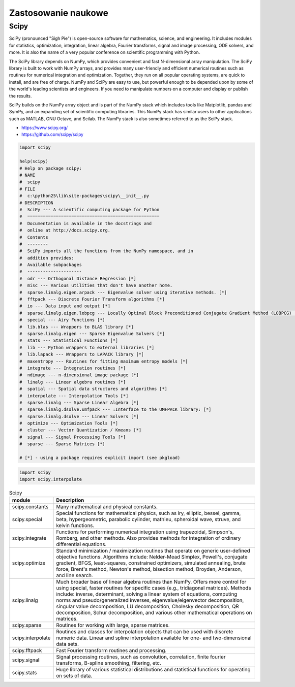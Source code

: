 ********************
Zastosowanie naukowe
********************


Scipy
=====

SciPy (pronounced "Sigh Pie") is open-source software for mathematics, science, and engineering. It includes modules for statistics, optimization, integration, linear algebra, Fourier transforms, signal and image processing, ODE solvers, and more. It is also the name of a very popular conference on scientific programming with Python.

The SciPy library depends on NumPy, which provides convenient and fast N-dimensional array manipulation. The SciPy library is built to work with NumPy arrays, and provides many user-friendly and efficient numerical routines such as routines for numerical integration and optimization. Together, they run on all popular operating systems, are quick to install, and are free of charge. NumPy and SciPy are easy to use, but powerful enough to be depended upon by some of the world's leading scientists and engineers. If you need to manipulate numbers on a computer and display or publish the results.

SciPy builds on the NumPy array object and is part of the NumPy stack which includes tools like Matplotlib, pandas and SymPy, and an expanding set of scientific computing libraries. This NumPy stack has similar users to other applications such as MATLAB, GNU Octave, and Scilab. The NumPy stack is also sometimes referred to as the SciPy stack.

* https://www.scipy.org/
* https://github.com/scipy/scipy

.. code-block:: python

    import scipy

    help(scipy)
    # Help on package scipy:
    # NAME
    #  scipy
    # FILE
    #  c:\python25\lib\site-packages\scipy\__init__.py
    # DESCRIPTION
    #  SciPy --- A scientific computing package for Python
    #  ===================================================
    #  Documentation is available in the docstrings and
    #  online at http://docs.scipy.org.
    #  Contents
    #  --------
    #  SciPy imports all the functions from the NumPy namespace, and in
    #  addition provides:
    #  Available subpackages
    #  ---------------------
    #  odr --- Orthogonal Distance Regression [*]
    #  misc --- Various utilities that don't have another home.
    #  sparse.linalg.eigen.arpack --- Eigenvalue solver using iterative methods. [*]
    #  fftpack --- Discrete Fourier Transform algorithms [*]
    #  io --- Data input and output [*]
    #  sparse.linalg.eigen.lobpcg --- Locally Optimal Block Preconditioned Conjugate Gradient Method (LOBPCG) [*]
    #  special --- Airy Functions [*]
    #  lib.blas --- Wrappers to BLAS library [*]
    #  sparse.linalg.eigen --- Sparse Eigenvalue Solvers [*]
    #  stats --- Statistical Functions [*]
    #  lib --- Python wrappers to external libraries [*]
    #  lib.lapack --- Wrappers to LAPACK library [*]
    #  maxentropy --- Routines for fitting maximum entropy models [*]
    #  integrate --- Integration routines [*]
    #  ndimage --- n-dimensional image package [*]
    #  linalg --- Linear algebra routines [*]
    #  spatial --- Spatial data structures and algorithms [*]
    #  interpolate --- Interpolation Tools [*]
    #  sparse.linalg --- Sparse Linear Algebra [*]
    #  sparse.linalg.dsolve.umfpack --- :Interface to the UMFPACK library: [*]
    #  sparse.linalg.dsolve --- Linear Solvers [*]
    #  optimize --- Optimization Tools [*]
    #  cluster --- Vector Quantization / Kmeans [*]
    #  signal --- Signal Processing Tools [*]
    #  sparse --- Sparse Matrices [*]

    # [*] - using a package requires explicit import (see pkgload)

.. code-block:: python

    import scipy
    import scipy.interpolate

.. csv-table:: Scipy
    :header: "module", "Description"
    :widths: 10, 90

    "scipy.constants", "Many mathematical and physical constants."
    "scipy.special", "Special functions for mathematical physics, such as iry, elliptic, bessel, gamma, beta, hypergeometric, parabolic cylinder, mathieu, spheroidal wave, struve, and kelvin functions."
    "scipy.integrate", "Functions for performing numerical integration using trapezoidal, Simpson's, Romberg, and other methods. Also provides methods for integration of ordinary differential equations."
    "scipy.optimize", "Standard minimization / maximization routines that operate on generic user-defined objective functions. Algorithms include: Nelder-Mead Simplex, Powell's, conjugate gradient, BFGS, least-squares, constrained optimizers, simulated annealing, brute force, Brent's method, Newton's method, bisection method, Broyden, Anderson, and line search."
    "scipy.linalg", "Much broader base of linear algebra routines than NumPy. Offers more control for using special, faster routines for specific cases (e.g., tridiagonal matrices). Methods include: inverse, determinant, solving a linear system of equations, computing norms and pseudo/generalized inverses, eigenvalue/eigenvector decomposition, singular value decomposition, LU decomposition, Cholesky decomposition, QR decomposition, Schur decomposition, and various other mathematical operations on matrices."
    "scipy.sparse", "Routines for working with large, sparse matrices."
    "scipy.interpolate", "Routines and classes for interpolation objects that can be used with discrete numeric data. Linear and spline interpolation available for one- and two-dimensional data sets."
    "scipy.fftpack", "Fast Fourier transform routines and processing."
    "scipy.signal", "Signal processing routines, such as convolution, correlation, finite fourier transforms, B-spline smoothing, filtering, etc."
    "scipy.stats", "Huge library of various statistical distributions and statistical functions for operating on sets of data."
